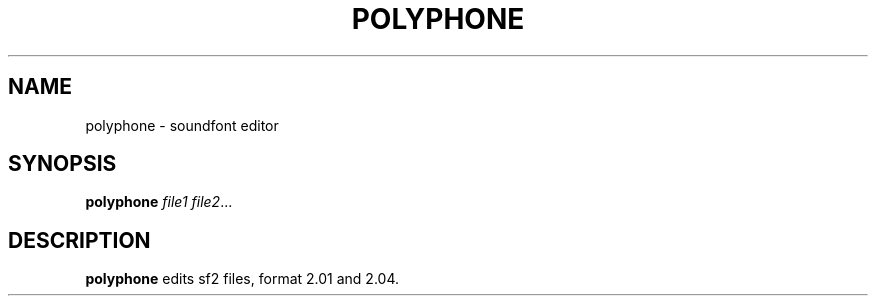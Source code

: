 .TH POLYPHONE 1
.SH NAME
polyphone \- soundfont editor
.SH SYNOPSIS
.B polyphone
.IR file1
.IR file2 ...
.SH DESCRIPTION
.B polyphone
edits sf2 files, format 2.01 and 2.04.
